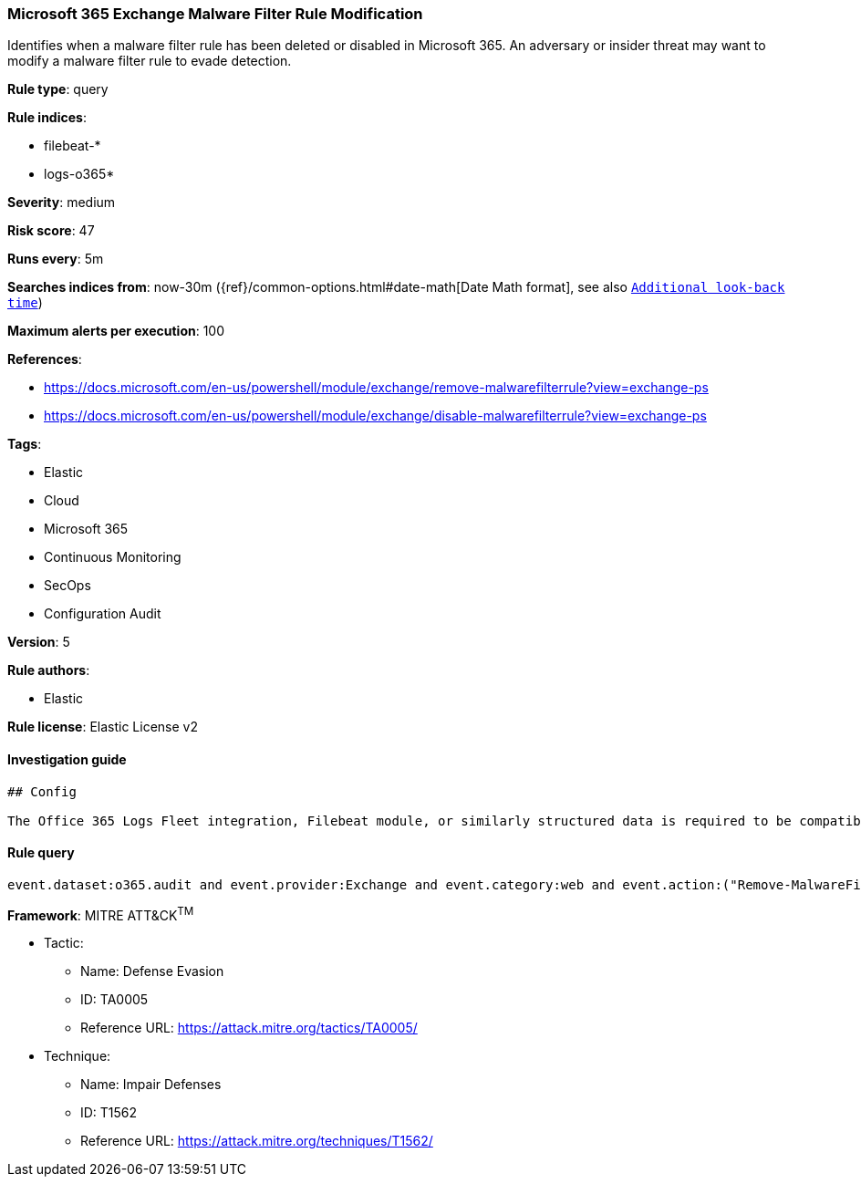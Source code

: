 [[prebuilt-rule-0-16-1-microsoft-365-exchange-malware-filter-rule-modification]]
=== Microsoft 365 Exchange Malware Filter Rule Modification

Identifies when a malware filter rule has been deleted or disabled in Microsoft 365. An adversary or insider threat may want to modify a malware filter rule to evade detection.

*Rule type*: query

*Rule indices*: 

* filebeat-*
* logs-o365*

*Severity*: medium

*Risk score*: 47

*Runs every*: 5m

*Searches indices from*: now-30m ({ref}/common-options.html#date-math[Date Math format], see also <<rule-schedule, `Additional look-back time`>>)

*Maximum alerts per execution*: 100

*References*: 

* https://docs.microsoft.com/en-us/powershell/module/exchange/remove-malwarefilterrule?view=exchange-ps
* https://docs.microsoft.com/en-us/powershell/module/exchange/disable-malwarefilterrule?view=exchange-ps

*Tags*: 

* Elastic
* Cloud
* Microsoft 365
* Continuous Monitoring
* SecOps
* Configuration Audit

*Version*: 5

*Rule authors*: 

* Elastic

*Rule license*: Elastic License v2


==== Investigation guide


[source, markdown]
----------------------------------
## Config

The Office 365 Logs Fleet integration, Filebeat module, or similarly structured data is required to be compatible with this rule.
----------------------------------

==== Rule query


[source, js]
----------------------------------
event.dataset:o365.audit and event.provider:Exchange and event.category:web and event.action:("Remove-MalwareFilterRule" or "Disable-MalwareFilterRule") and event.outcome:success

----------------------------------

*Framework*: MITRE ATT&CK^TM^

* Tactic:
** Name: Defense Evasion
** ID: TA0005
** Reference URL: https://attack.mitre.org/tactics/TA0005/
* Technique:
** Name: Impair Defenses
** ID: T1562
** Reference URL: https://attack.mitre.org/techniques/T1562/
